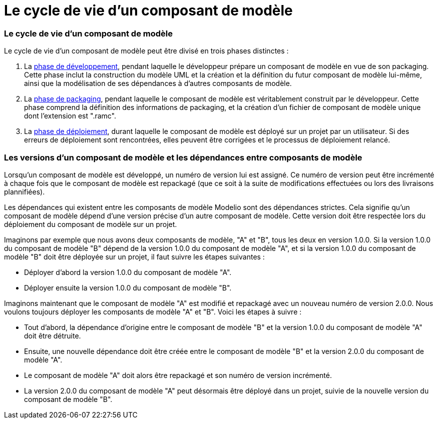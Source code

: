 // Disable all captions for figures.
:!figure-caption:
// Path to the stylesheet files
:stylesdir: .

= Le cycle de vie d'un composant de modèle

=== Le cycle de vie d'un composant de modèle

Le cycle de vie d'un composant de modèle peut être divisé en trois phases distinctes :

1.  La <<Modeler-_modeler_local_libraries_model_components_development.adoc#,phase de développement>>, pendant laquelle le développeur prépare un composant de modèle en vue de son packaging. Cette phase inclut la construction du modèle UML et la création et la définition du futur composant de modèle lui-même, ainsi que la modélisation de ses dépendances à d'autres composants de modèle.
2.  La <<Modeler-_modeler_local_libraries_model_components_development.adoc#,phase de packaging>>, pendant laquelle le composant de modèle est véritablement construit par le développeur. Cette phase comprend la définition des informations de packaging, et la création d'un fichier de composant de modèle unique dont l'extension est ".ramc".
3.  La <<Modeler-_modeler_local_libraries_model_components_deployment.adoc#,phase de déploiement>>, durant laquelle le composant de modèle est déployé sur un projet par un utilisateur. Si des erreurs de déploiement sont rencontrées, elles peuvent être corrigées et le processus de déploiement relancé.

[[Les-versions-dun-composant-de-modèle-et-les-dépendances-entre-composants-de-modèle]]

[[les-versions-dun-composant-de-modèle-et-les-dépendances-entre-composants-de-modèle]]
=== Les versions d'un composant de modèle et les dépendances entre composants de modèle

Lorsqu'un composant de modèle est développé, un numéro de version lui est assigné. Ce numéro de version peut être incrémenté à chaque fois que le composant de modèle est repackagé (que ce soit à la suite de modifications effectuées ou lors des livraisons plannifiées).

Les dépendances qui existent entre les composants de modèle Modelio sont des dépendances strictes. Cela signifie qu'un composant de modèle dépend d'une version précise d'un autre composant de modèle. Cette version doit être respectée lors du déploiement du composant de modèle sur un projet.

Imaginons par exemple que nous avons deux composants de modèle, "A" et "B", tous les deux en version 1.0.0. Si la version 1.0.0 du composant de modèle "B" dépend de la version 1.0.0 du composant de modèle "A", et si la version 1.0.0 du composant de modèle "B" doit être déployée sur un projet, il faut suivre les étapes suivantes :

* Déployer d'abord la version 1.0.0 du composant de modèle "A".
* Déployer ensuite la version 1.0.0 du composant de modèle "B".

Imaginons maintenant que le composant de modèle "A" est modifié et repackagé avec un nouveau numéro de version 2.0.0. Nous voulons toujours déployer les composants de modèle "A" et "B". Voici les étapes à suivre :

* Tout d'abord, la dépendance d'origine entre le composant de modèle "B" et la version 1.0.0 du composant de modèle "A" doit être détruite.
* Ensuite, une nouvelle dépendance doit être créée entre le composant de modèle "B" et la version 2.0.0 du composant de modèle "A".
* Le composant de modèle "A" doit alors être repackagé et son numéro de version incrémenté.
* La version 2.0.0 du composant de modèle "A" peut désormais être déployé dans un projet, suivie de la nouvelle version du composant de modèle "B".


